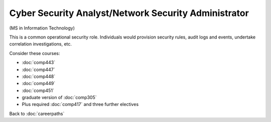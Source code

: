 Cyber Security Analyst/Network Security Administrator
======================================================

(MS in Information Technology)

This is a common operational security role. Individuals would provision security rules, audit logs and events, undertake correlation investigations, etc. 

Consider these courses:


.. tosphinx
   all courses should link to the sphinx pages with text being course name and number.

    * Networks: Comp 443
    * Intrusion Detection: Comp 447 
    * Network Security: Comp 448 
    * Wireless Networks and Security: Comp 449 
    * Network Management: Comp 451 
    * Database Administration:  Comp 488-305 
    * Plus required Comp 417 and three further electives

* :doc:`comp443`
* :doc:`comp447` 
* :doc:`comp448` 
* :doc:`comp449` 
* :doc:`comp451` 
* graduate version of :doc:`comp305`
* Plus required :doc:`comp417` and three further electives

Back to :doc:`careerpaths`
